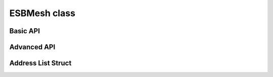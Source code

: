ESBMesh class
~~~~~~~~~~~~~~

.. doxygentypedef:: RF24Mesh

.. cpp:class:: template<network_t = ESBNetwork<RF24>, radio_t = RF24> ESBMesh

    :tparam network_t: The ``network`` object's type. Defaults to the :class:`RF24Network` specialization
        for legacy behavior. This new abstraction is really meant for using the nRF52840 SoC as a
        drop-in replacement for the nRF24L01 radio. For more detail, see the
        `nrf_to_nrf Arduino library <https://github.com/TMRh20/nrf_to_nrf>`_.
    :tparam radio_t: The ``radio`` object's type. Defaults to :class:`RF24` for legacy behavior.
        This new abstraction is really meant for using the nRF52840 SoC as a drop-in replacement
        for the nRF24L01 radio. For more detail, see the
        `nrf_to_nrf Arduino library <https://github.com/TMRh20/nrf_to_nrf>`_.

    .. doxygenfunction:: ESBMesh::ESBMesh

    .. seealso::
        - :cpp:class:`RF24` for the ``radio`` object
        - :cpp:class:`RF24Network` for the ``network`` object.

Basic API
============

.. doxygenfunction:: ESBMesh::begin

.. seealso::
    :cpp:enum:`rf24_datarate_e`, :external:cpp:func:`RF24::setChannel()`, :c:macro:`MESH_DEFAULT_CHANNEL`, :c:macro:`MESH_RENEWAL_TIMEOUT`

.. doxygenfunction:: ESBMesh::update

.. seealso::
    Review :cpp:func:`RF24Network::update()` for more details.

.. doxygenfunction:: ESBMesh::write (const void *data, uint8_t msg_type, size_t size, uint8_t nodeID=0)

.. seealso::
    Review :cpp:var:`RF24NetworkHeader::type` for more details about available message types.

.. doxygenfunction:: ESBMesh::renewAddress
.. doxygenfunction:: ESBMesh::setNodeID
.. doxygenvariable:: ESBMesh::_nodeID

Advanced API
============

.. doxygenvariable:: ESBMesh::mesh_address
.. doxygenfunction:: ESBMesh::getNodeID
.. doxygenfunction:: ESBMesh::checkConnection
.. doxygenfunction:: ESBMesh::releaseAddress
.. doxygenfunction:: ESBMesh::getAddress
.. doxygenfunction:: ESBMesh::write (uint16_t to_node, const void *data, uint8_t msg_type, size_t size)
.. doxygenfunction:: ESBMesh::setChannel

.. seealso:: :external:cpp:func:`RF24::setChannel()`

.. doxygenfunction:: ESBMesh::setChild
.. doxygenfunction:: ESBMesh::setCallback
.. doxygenfunction:: ESBMesh::setAddress
.. doxygenfunction:: ESBMesh::setStaticAddress
.. doxygenfunction:: ESBMesh::DHCP
.. doxygenfunction:: ESBMesh::saveDHCP
.. doxygenfunction:: ESBMesh::loadDHCP

Address List Struct
===================

.. doxygenvariable:: ESBMesh::addrList
.. doxygenvariable:: ESBMesh::addrListTop

.. doxygenstruct:: ESBMesh::addrListStruct
    :members:
